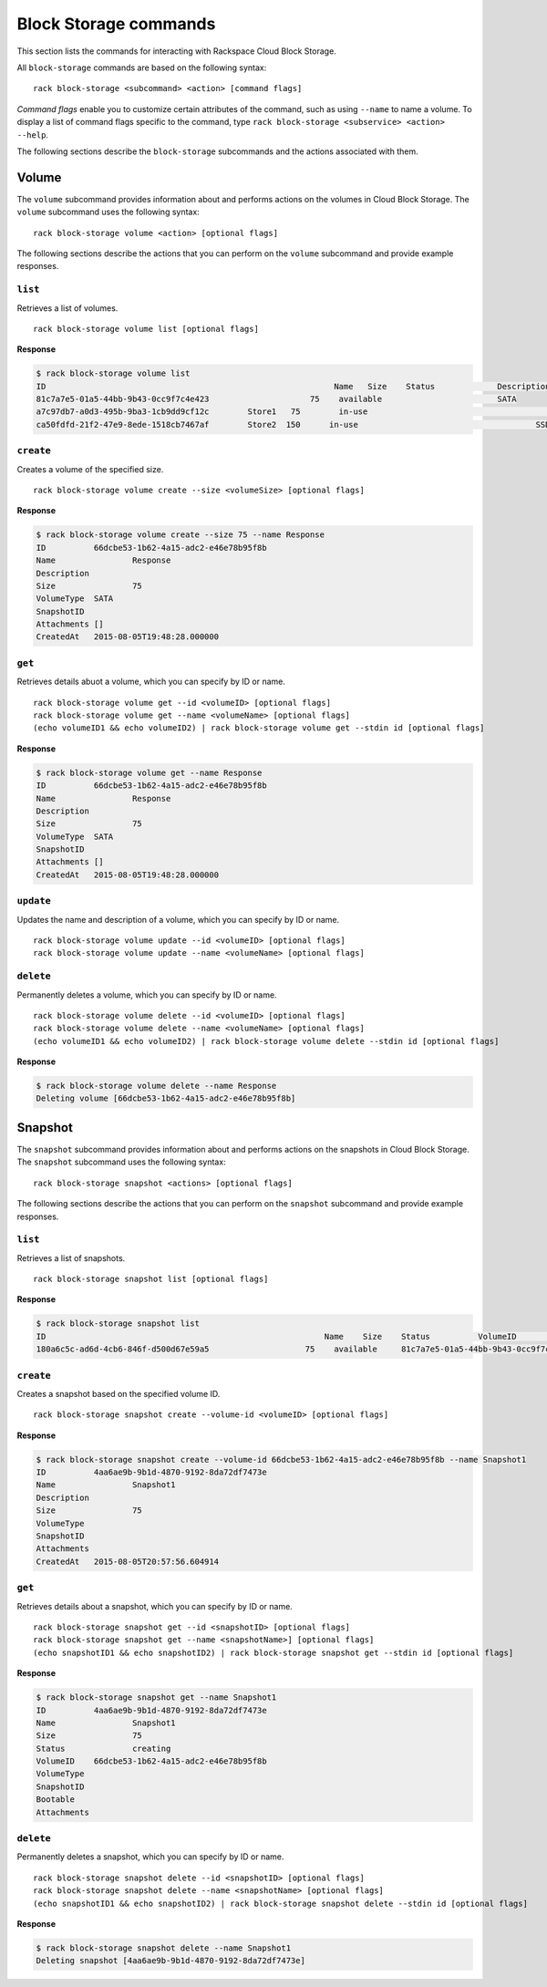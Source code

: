 .. _block_storage:

======================
Block Storage commands
======================

This section lists the commands for interacting with Rackspace Cloud Block Storage.

All ``block-storage`` commands are based on the following syntax::

   rack block-storage <subcommand> <action> [command flags]

*Command flags* enable you to customize certain attributes of the command, such as using ``--name`` to name a volume. To display a list of command flags specific to the command, type ``rack block-storage <subservice> <action> --help``.

The following sections describe the ``block-storage`` subcommands and the actions associated with them.

Volume
------

The ``volume`` subcommand provides information about and performs actions on the volumes in Cloud Block Storage. The ``volume`` subcommand uses the following syntax::

    rack block-storage volume <action> [optional flags]

The following sections describe the actions that you can perform on the ``volume`` subcommand and provide example responses.

``list``
~~~~~~~~
Retrieves a list of volumes.

::

    rack block-storage volume list [optional flags]

**Response**

.. code::

    $ rack block-storage volume list
    ID					                          Name	 Size	 Status		    Description	VolumeType	SnapshotID
    81c7a7e5-01a5-44bb-9b43-0cc9f7c4e423		     75	   available		            SATA
    a7c97db7-a0d3-495b-9ba3-1cb9dd9cf12c	Store1	 75	   in-use			            	SATA
    ca50fdfd-21f2-47e9-8ede-1518cb7467af	Store2  150	 in-use				            SSD

``create``
~~~~~~~~~~
Creates a volume of the specified size.

::

    rack block-storage volume create --size <volumeSize> [optional flags]

**Response**

.. code::

    $ rack block-storage volume create --size 75 --name Response
    ID		66dcbe53-1b62-4a15-adc2-e46e78b95f8b
    Name		Response
    Description
    Size		75
    VolumeType	SATA
    SnapshotID
    Attachments	[]
    CreatedAt	2015-08-05T19:48:28.000000

``get``
~~~~~~~
Retrieves details abuot a volume, which you can specify by ID or name. 

::

    rack block-storage volume get --id <volumeID> [optional flags]
    rack block-storage volume get --name <volumeName> [optional flags]
    (echo volumeID1 && echo volumeID2) | rack block-storage volume get --stdin id [optional flags]

**Response**

.. code::

    $ rack block-storage volume get --name Response
    ID		66dcbe53-1b62-4a15-adc2-e46e78b95f8b
    Name		Response
    Description
    Size		75
    VolumeType	SATA
    SnapshotID
    Attachments	[]
    CreatedAt	2015-08-05T19:48:28.000000


``update``
~~~~~~~~~~
Updates the name and description of a volume, which you can specify by ID or name. 

::

    rack block-storage volume update --id <volumeID> [optional flags]
    rack block-storage volume update --name <volumeName> [optional flags]


``delete``
~~~~~~~~~~
Permanently deletes a volume, which you can specify by ID or name. 

::

    rack block-storage volume delete --id <volumeID> [optional flags]
    rack block-storage volume delete --name <volumeName> [optional flags]
    (echo volumeID1 && echo volumeID2) | rack block-storage volume delete --stdin id [optional flags]

**Response**

.. code::

    $ rack block-storage volume delete --name Response
    Deleting volume [66dcbe53-1b62-4a15-adc2-e46e78b95f8b]

Snapshot
--------

The ``snapshot`` subcommand provides information about and performs actions on the snapshots in Cloud Block Storage. The ``snapshot`` subcommand uses the following syntax::

    rack block-storage snapshot <actions> [optional flags]

The following sections describe the actions that you can perform on the ``snapshot`` subcommand and provide example responses.

``list``
~~~~~~~~
Retrieves a list of snapshots.

::

    rack block-storage snapshot list [optional flags]

**Response**

.. code::

    $ rack block-storage snapshot list
    ID				                          	Name	Size	Status		VolumeID				                      VolumeType	SnapshotID	Bootable
    180a6c5c-ad6d-4cb6-846f-d500d67e59a5		    75	  available	81c7a7e5-01a5-44bb-9b43-0cc9f7c4e423

``create``
~~~~~~~~~~
Creates a snapshot based on the specified volume ID.

::

    rack block-storage snapshot create --volume-id <volumeID> [optional flags]

**Response**

.. code::

    $ rack block-storage snapshot create --volume-id 66dcbe53-1b62-4a15-adc2-e46e78b95f8b --name Snapshot1
    ID		4aa6ae9b-9b1d-4870-9192-8da72df7473e
    Name		Snapshot1
    Description
    Size		75
    VolumeType
    SnapshotID
    Attachments
    CreatedAt	2015-08-05T20:57:56.604914

``get``
~~~~~~~
Retrieves details about a snapshot, which you can specify by ID or name. 

::

    rack block-storage snapshot get --id <snapshotID> [optional flags]
    rack block-storage snapshot get --name <snapshotName>] [optional flags]
    (echo snapshotID1 && echo snapshotID2) | rack block-storage snapshot get --stdin id [optional flags]

**Response**

.. code::

    $ rack block-storage snapshot get --name Snapshot1
    ID		4aa6ae9b-9b1d-4870-9192-8da72df7473e
    Name		Snapshot1
    Size		75
    Status		creating
    VolumeID	66dcbe53-1b62-4a15-adc2-e46e78b95f8b
    VolumeType
    SnapshotID
    Bootable
    Attachments

``delete``
~~~~~~~~~~
Permanently deletes a snapshot, which you can specify by ID or name. 

::

    rack block-storage snapshot delete --id <snapshotID> [optional flags]
    rack block-storage snapshot delete --name <snapshotName> [optional flags]
    (echo snapshotID1 && echo snapshotID2) | rack block-storage snapshot delete --stdin id [optional flags]

**Response**

.. code::

    $ rack block-storage snapshot delete --name Snapshot1
    Deleting snapshot [4aa6ae9b-9b1d-4870-9192-8da72df7473e]
